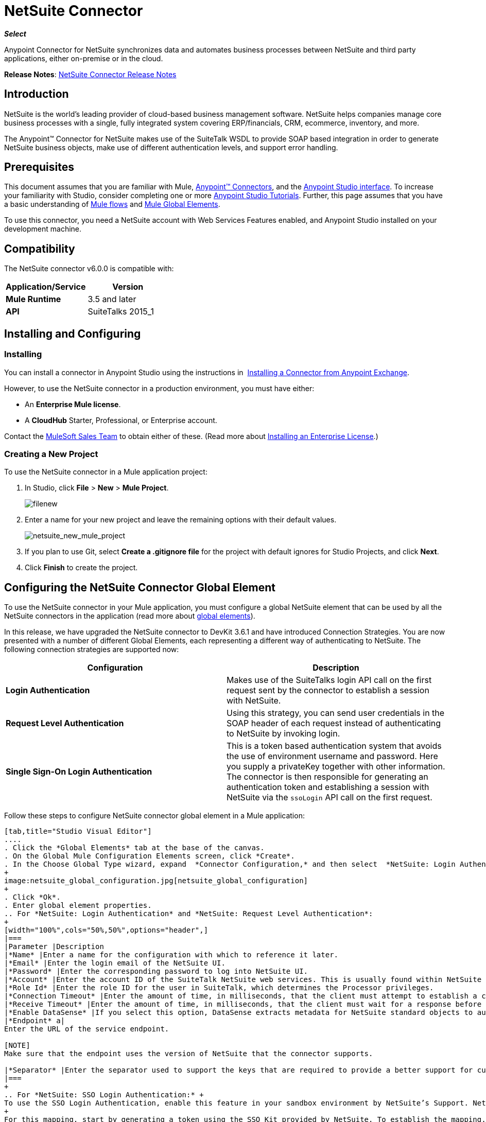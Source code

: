 = NetSuite Connector
:keywords: anypoint studio, connector, endpoint, netsuite

*_Select_*

Anypoint Connector for NetSuite synchronizes data and automates business processes between NetSuite and third party applications, either on-premise or in the cloud.

*Release Notes*: link:/release-notes/netsuite-connector-release-notes[NetSuite Connector Release Notes]

== Introduction

NetSuite is the world’s leading provider of cloud-based business management software. NetSuite helps companies manage core business processes with a single, fully integrated system covering ERP/financials, CRM, ecommerce, inventory, and more.

The Anypoint™ Connector for NetSuite makes use of the SuiteTalk WSDL to provide SOAP based integration in order to generate NetSuite business objects, make use of different authentication levels, and support error handling.

== Prerequisites

This document assumes that you are familiar with Mule, link:/mule-user-guide/v/3.7/anypoint-connectors[Anypoint™ Connectors], and the link:/mule-fundamentals/v/3.7/anypoint-studio-essentials[Anypoint Studio interface]. To increase your familiarity with Studio, consider completing one or more  link:/mule-fundamentals/v/3.7/basic-studio-tutorial[Anypoint Studio Tutorials]. Further, this page assumes that you have a basic understanding of link:/mule-fundamentals/v/3.7/mule-concepts[Mule flows] and link:/mule-fundamentals/v/3.7/global-elements[Mule Global Elements]. 

To use this connector, you need a NetSuite account with Web Services Features enabled, and Anypoint Studio installed on your development machine.

== Compatibility

The NetSuite connector v6.0.0 is compatible with:

[width="100%",cols="50%,50%",options="header",]
|===
a|
Application/Service

 a|
Version

|*Mule Runtime* |3.5 and later
|*API* |SuiteTalks 2015_1
|===

== Installing and Configuring

=== Installing

You can install a connector in Anypoint Studio using the instructions in  link:/mule-fundamentals/v/3.7/anypoint-exchange#installing-a-connector-from-anypoint-exchange[Installing a Connector from Anypoint Exchange]. 

However, to use the NetSuite connector in a production environment, you must have either:

* An *Enterprise Mule license*.
* A *CloudHub* Starter, Professional, or Enterprise account.

Contact the link:https://www.mulesoft.com/lp/contact[MuleSoft Sales Team] to obtain either of these. (Read more about link:/mule-user-guide/v/3.7/installing-an-enterprise-license[Installing an Enterprise License].) 

=== Creating a New Project

To use the NetSuite connector in a Mule application project:

. In Studio, click *File* > *New* > *Mule Project*.
+
image:filenew.png[filenew]
+
. Enter a name for your new project and leave the remaining options with their default values.
+
image:netsuite_new_mule_project.png[netsuite_new_mule_project]
+
. If you plan to use Git, select *Create a .gitignore file* for the project with default ignores for Studio Projects, and click *Next*.
. Click *Finish* to create the project.

== Configuring the NetSuite Connector Global Element

To use the NetSuite connector in your Mule application, you must configure a global NetSuite element that can be used by all the NetSuite connectors in the application (read more about link:/mule-fundamentals/v/3.7/global-elements[global elements]).

In this release, we have upgraded the NetSuite connector to DevKit 3.6.1 and have introduced Connection Strategies. You are now presented with a number of different Global Elements, each representing a different way of authenticating to NetSuite. The following connection strategies are supported now:

[width="100%",cols="50%,50%",options="header",]
|===
|Configuration |Description
|*Login Authentication* |Makes use of the SuiteTalks login API call on the first request sent by the connector to establish a session with NetSuite.
|*Request Level Authentication* |Using this strategy, you can send user credentials in the SOAP header of each request instead of authenticating to NetSuite by invoking login.
|*Single Sign-On Login Authentication* |This is a token based authentication system that avoids the use of environment username and password. Here you supply a privateKey together with other information. The connector is then responsible for generating an authentication token and establishing a session with NetSuite via the `ssoLogin` API call on the first request.
|===

Follow these steps to configure NetSuite connector global element in a Mule application:

[tabs]
------
[tab,title="Studio Visual Editor"]
....
. Click the *Global Elements* tab at the base of the canvas.
. On the Global Mule Configuration Elements screen, click *Create*.
. In the Choose Global Type wizard, expand  *Connector Configuration,* and then select  *NetSuite: Login Authentication,* or *NetSuite: Request Level Authentication, NetSuite: SSO Login Authentication,* depending on your NetSuite authentication.
+
image:netsuite_global_configuration.jpg[netsuite_global_configuration]
+
. Click *Ok*.
. Enter global element properties.
.. For *NetSuite: Login Authentication* and *NetSuite: Request Level Authentication*:
+
[width="100%",cols="50%,50%",options="header",]
|===
|Parameter |Description
|*Name* |Enter a name for the configuration with which to reference it later.
|*Email* |Enter the login email of the NetSuite UI.
|*Password* |Enter the corresponding password to log into NetSuite UI.
|*Account* |Enter the account ID of the SuiteTalk NetSuite web services. This is usually found within NetSuite sandbox UI under *Setup* > *Integration* > *Web Service Preferences.*
|*Role Id* |Enter the role ID for the user in SuiteTalk, which determines the Processor privileges.
|*Connection Timeout* |Enter the amount of time, in milliseconds, that the client must attempt to establish a connection before timing out.
|*Receive Timeout* |Enter the amount of time, in milliseconds, that the client must wait for a response before timing out.
|*Enable DataSense* |If you select this option, DataSense extracts metadata for NetSuite standard objects to automatically determine the data type and format that your application must deliver to, or can expect from, NetSuite. By enabling this functionality, Mule does the heavy lifting of discovering the type of data you must send to, or be prepared to receive from NetSuite. For more information, see link:/mule-user-guide/v/3.7/datasense[DataSense].
|*Endpoint* a|
Enter the URL of the service endpoint.

[NOTE]
Make sure that the endpoint uses the version of NetSuite that the connector supports.

|*Separator* |Enter the separator used to support the keys that are required to provide a better support for custom fields.
|===
+
.. For *NetSuite: SSO Login Authentication:* +
To use the SSO Login Authentication, enable this feature in your sandbox environment by NetSuite’s Support. NetSuite provides an SSO Kit and information on how to proceed with setting up private and public keys for use in generating authentication tokens. They also provide you with a Partner ID. After this setup is established, a mapping has to be created between the standard NetSuite credentials, the partner ID, company ID, and user ID. A developer or administrator should perform this mapping. It is not handled by the connector and it is only done once for each user ID that is allowed to authenticate using SSO within your company.
+
For this mapping, start by generating a token using the SSO Kit provided by NetSuite. To establish the mapping, invoke the SuiteTalks Web Service API call `mapSso` using an external Java application or any other method of your choice. A sample SOAP request of the `mapSso` API call looks as follows:
+
[source, xml, linenums]
----
<soapenv:Envelope xmlns:soapenv="http://schemas.xmlsoap.org/soap/envelope/" xmlns:urn="urn:messages_2015_1.platform.webservices.netsuite.com" xmlns:urn1="urn:core_2015_1.platform.webservices.netsuite.com">
   <soapenv:Header></soapenv:Header>
   <soapenv:Body>
      <urn:mapSso>
         <urn:ssoCredentials>
            <urn1:email>Your NetSuite email</urn1:email>
            <urn1:password>Your NetSuite password</urn1:password>
            <urn1:account>Your NetSuite account Id</urn1:account>
            <urn1:role internalId="The account role Id"></urn1:role>
            <urn1:authenticationToken>The token string generated using the SSO kit</urn1:authenticationToken>
            <urn1:partnerId>Your NetSuite partner Id</urn1:partnerId>
         </urn:ssoCredentials>
      </urn:mapSso>
   </soapenv:Body>
</soapenv:Envelope>
----
+
[width="100%",cols="50%,50%",options="header",]
|===
|Parameter |Description
|*Name* |Enter a name for the configuration so it can be referenced later.
|*Partner Id* |Enter the partner ID used in the mapping process.
|*Partner Account* |Enter the account ID of the SuiteTalk NetSuite web services.
|*Company ID* |Enter the company ID used in the mapping process for the connector to generate a token.
|*User ID* |Enter the user ID used in the mapping process for the connector to generate a token.
|*Key File* |Enter the *privateKey* file name to pick up from the project. This file should be the *.der* file generated as per NetSuite’s specifications. This is used to encrypt the company ID and user ID into a token for *ssoLogin*.
|*Connection Timeout* |Enter the amount of time, in milliseconds, that the client must attempt to establish a connection before timing out.
|*Receive Timeout* |Enter the amount of time, in milliseconds, that the client must wait for a response before timing out.
|*Enable DataSense* |If you select this option, DataSense extracts metadata for NetSuite standard objects to automatically determine the data type and format that your application must deliver to, or can expect from, NetSuite. By enabling this functionality, Mule does the heavy lifting of discovering the type of data you must send to, or be prepared to receive from NetSuite. For more information, see link:/mule-user-guide/v/3.7/datasense[DataSense].
|*Endpoint* |Enter the URL of the service endpoint.
|*Separator* |Enter the separator used to support the keys that are required to provide a better support for custom fields.
|===
+
. Access the *Pooling Profile* tab to configure any settings relevant to managing multiple connections via a connection pool.
. Access the *Reconnection* tab to configure any settings relevant to reconnection strategies that Mule should execute if it loses its connection to NetSuite.
. Click *OK* to save the global connector configurations.
. Return to the Message Flow tab in Studio.

....
[tab,title="XML Editor"]
....
. Ensure that you include the NetSuite namespaces in your configuration file.
+
[source, xml, linenums]
----
<mule xmlns="http://www.mulesoft.org/schema/mule/core"
      xmlns:xsi="http://www.w3.org/2001/XMLSchema-instance"
      xmlns:netsuite="http://www.mulesoft.org/schema/mule/netsuite"
      xsi:schemaLocation="
               http://www.mulesoft.org/schema/mule/core
               http://www.mulesoft.org/schema/mule/core/current/mule.xsd
               http://www.mulesoft.org/schema/mule/netsuite
               http://www.mulesoft.org/schema/mule/netsuite/current/mule-netsuite.xsd">
 
    <netsuite:config-sso-login-authentication name="Netsuite_SSO_Login_Auth" partnerId="Your NetSuite partnerId"
        partnerAccount="Your Netsuite account id" companyId="Your companyId" userId="Your userId"
        keyFile="The name of the privateKey file" doc:name="Netsuite">
</mule>
----
+
. Create a global NetSuite configuration outside and above your flows, using one of the following global configuration codes:
+
[source, xml, linenums]
----
<netsuite:config-login-authentication name="NetSuite" email="${email}" password="${password}" account="${account}" roleId="${roleId}" />
----
+
[source, xml, linenums]
----
<netsuite:config-request-level-authentication name="NetSuite" email="${email}" password="${password}" account="${account}" roleId="${roleId}" />
----
+
[source, xml, linenums]
----
<netsuite:config-sso-login-authentication name="NetSuite" email="${email}" password="${password}" account="${account}" roleId="${roleId}" />
----
....
------

== Using the Connector

NetSuite connector is a operation based connector, which means that when you add the connector to your flow, you need to configure a specific web service for the connector to perform. The NetSuite connector v5.0 supports 56 operations.

=== Adding to a Flow

. Create a new Mule project in Anypoint Studio.
. Add a suitable Mule Inbound endpoint, such as the HTTP listener or File endpoint, to begin the flow.
. Drag the NetSuite connector onto the canvas, then select it to open the properties editor.
. Configure the connector's parameters as follows:
+
[width="100%",cols="50%,50%",options="header",]
|===
|Field |Description
|*Display Name* |Enter a unique label for the connector in your application.
|*Config Reference* |Connect to a global element linked to this connector. Global elements encapsulate reusable data about the connection to the target resource or service. Select the global NetSuite connector element you create.
|*Operation* |Select the action this component must perform.
|===

== Example Use Case

Add a new Employee record in NetSuite using a Mule application; use Login Authentication.

[tabs]
------
[tab,title="Studio Visual Editor"]
....
image:NetSuiteDemoFlow.png[NetSuiteDemoFlow]

. Drag an *HTTP* connector into a new flow, and configure it as follows:
+
image:netsuite_http.jpg[netsuite_http]
+
[width="100%",cols="50%,50%",options="header",]
|===
|*Field* |Value
|*Display Name* |HTTP (or any other name you prefer)
|*config-ref* |Configure a global element with the desired host and port, we use 0.0.0.0 and 8081 respectively
|*path* |/addEmployee
|===
+
. Add a *Set Payload* transformer after the HTTP connector to process the message payload. Configure the transformer as shown below.
+
image:netsuite_setpayload.jpg[netsuite_setpayload] 
+
[cols=",",options="header",]
|====
|Field |Value
|*Display Name* |Set Payload (or any other name you prefer)
|*Value* |`# [['name':message.inboundProperties['name'],'lastname':message.inboundProperties['lastname'],'e-mail':message.inboundProperties['email'],'externalId':message.inboundProperties['externalId']]]`
|====
+
. Drag the *NetSuite* connector onto the canvas, then select it to open the properties editor console.
. Click the *+* sign next to the *Connector Configuration* field to add a new NetSuite global element.
+
image:netsuite_demonetsuite1.jpg[netsuite_demonetsuite1]
+
. Configure the global element as follows:
+
[width="100%",cols="50%,50%",options="header",]
|===
|Field |Value
|*Name* |NetSuite (or any other name you prefer)
|*Email* |<Your NetSuite Email>
|*Password* |<Your NetSuite password>
|*Account* |<Your NetSuite account>
|*Role Id* |Enter the ID of the role you use to login in SuiteTalk, which determines the Processor privileges.
|===
+
. In the properties editor of the NetSuite connector, configure the remaining parameters:
+
image:netsuite_addrecord.jpg[netsuite_addrecord]
+
[cols=",",options="header",]
|===
|Field |Value
|*Display Name* |NetSuite (or any other name you prefer)
|*Config Reference* |NetSuite (name of the global element you have created)
|*Operation* |Add record
|*Record Type* |Employee
|===
+
. Drag a *DataMapper* transformer between the Set Payload transformer and the NetSuite connector, then click it to open its properties editor.
. Configure its Input properties according to the steps below. +
.. In the *Input type*, select *Map<k,v>*, then select *User Defined*.
.. Click *Create/Edit Structure*.  
.. Enter a name for the Map, then select *Element* for *Type*.
.. Add the child fields according to the table below.
+
[width="100%",cols="50%,50%",options="header",]
|===
a|
Name
a|
Type
|*e-mail* |String
|*externalId* |String
|*lastname* |String
|*name* |String
|===
+
.. The Output properties are automatically configured to correspond to the NetSuite connector.
.. Click *Create Mapping*, then drag each input data field to its corresponding output NetSuite field. Click the blank space on the canvas to save the changes.
. Add a *Object to Json* transformer onto the flow to capture the response from the NetSuite connector and display it as a HTTP response. 
. Run the project as a Mule Application (right-click project name, then select *Run As > Mule Application* ). 
. From a browser, e nter the employee's e-mail address, externalId, lastname, and name in the form of the following query parameters:  `http://localhost:8081/accountWithCustomFields? email  =<employee's email address> &externalId=<employee's externalId> &lname= <employee's last name>&name=<employee's firstname>` 
. Mule conducts the query, and adds the Employee record to NetSuite.
....
[tab,title="XML Editor"]
....
image:NetSuiteDemoFlow.png[NetSuiteDemoFlow]

. Add a *netsuite:config* element to your project, then configure its attributes according to the  table below.
+

[source, xml, linenums]
----
<netsuite:config-login-authentication name="NetSuite" email="email@youremail.com"
    password="netsuite_password" account="netsuite_account" roleId="netsuite_role"
    doc:name="Netsuite"/>
----
+
[cols=",",options="header",]
|===
|Attribute |Value
|*name* |NetSuite
|*email* |<Your NetSuite Email>
|*password* |<Your NetSuite password>
|*account* |<Your NetSuite account> (It looks similiar to TSTDRVXXXXXX.)
|*roleId* |Enter the ID of the role you use to login in SuiteTalk, which determines the Processor privileges.
|*doc:name* |NetSuite
|===
+
. Create a Mule flow with an HTTP endpoint, configuring the endpoint as follows:  
+
[source, xml, linenums]
----
<http:inbound-endpoint exchange-pattern="request-response" host="localhost" port="8081" path="accountWithCustomFields" doc:name="HTTP"/>
----
+
[width="100%",cols="50%,50%",options="header",]
|====
|Attribute |Value
|*exchange-pattern* |request-response
|*host* |localhost
|*port* |8081
|*path* a|
`accountWithCustomFields`
|*doc:name* |HTTP
|====
+
. Add a *set-payload* element to set the message payload in the flow.
+
[source, xml, linenums]
----
<set-payload value="#[['name':message.inboundProperties['name'],'lastname':message.inboundProperties['lastname'],'e-mail':message.inboundProperties['email'],'externalId':message.inboundProperties['externalId']]]" doc:name="Set Payload"/>
----
+
. Add a *data-mapper* element to pass the message payload to NetSuite.
+
[source, xml, linenums]
----
<data-mapper:transform config-ref="Map_To_EMPLOYEE" doc:name="Map To EMPLOYEE"/>
----
+
. Add a *netsuite:add-record* element to your flow as follows:
+
[source, xml, linenums]
----
<netsuite:add-record config-ref="Netsuite" doc:name="Netsuite Add Record" recordType="EMPLOYEE"/>
----
+
. Configure the data-mapper through the Visual Editor. Switch the view to Message Flow view, then click the *DataMapper* transformer to set its properties.
.. In the *Input type*, select *Map<k,v>*, then select *User Defined*.
.. Click *Create/Edit Structure*.  
.. Enter a name for the Map, then select *Element* for *Type*.
.. Add the child fields according to the table below.
+
[width="100%",cols="50%,50%",options="header",]
|===
a|
Name
a|
Type
|*e-mail* |String
|*externalId* |String
|*lastname* |String
|*name* |String
|===
+
. Add a *json:object-to-json-transformer* element to the flow to capture the response from the NetSuite connector and display it as an HTTP response. 
+
[source, xml, linenums]
----
<json:object-to-json-transformer doc:name="Object to JSON"/>
----
+
. Run the project as a Mule Application (right-click project name, then select *Run As > Mule Application*). 
. From a browser, enter the employee's e-mail address, externalId, lastname, and name in the form of the following query parameters: `http://localhost:8081/accountWithCustomFields ?email =<employee's email address> &externalId=<employee's externalId> &lname= <employee's last name>&name=<employee's firstname>`
. Mule conducts the query, and adds the Employee record to NetSuite.
....
------

Example Code

[NOTE]
====
Note that for this example code to work, you must manually configure the following values of the *global NetSuite connector* to match your instance of NetSuite:

* Email
* Password
* Account
* Role ID
====

[source, xml, linenums]
----
<mule xmlns:data-mapper="http://www.mulesoft.org/schema/mule/ee/data-mapper" xmlns:json="http://www.mulesoft.org/schema/mule/json" xmlns:netsuite="http://www.mulesoft.org/schema/mule/netsuite"
    xmlns:http="http://www.mulesoft.org/schema/mule/http" xmlns="http://www.mulesoft.org/schema/mule/core"
    xmlns:doc="http://www.mulesoft.org/schema/mule/documentation"
    xmlns:spring="http://www.springframework.org/schema/beans"
    xmlns:xsi="http://www.w3.org/2001/XMLSchema-instance"
    xsi:schemaLocation="http://www.springframework.org/schema/beans http://www.springframework.org/schema/beans/spring-beans-current.xsd
http://www.mulesoft.org/schema/mule/core http://www.mulesoft.org/schema/mule/core/current/mule.xsd
http://www.mulesoft.org/schema/mule/http http://www.mulesoft.org/schema/mule/http/current/mule-http.xsd
http://www.mulesoft.org/schema/mule/netsuite http://www.mulesoft.org/schema/mule/netsuite/current/mule-netsuite.xsd
http://www.mulesoft.org/schema/mule/ee/data-mapper http://www.mulesoft.org/schema/mule/ee/data-mapper/current/mule-data-mapper.xsd
http://www.mulesoft.org/schema/mule/json http://www.mulesoft.org/schema/mule/json/current/mule-json.xsd">
    <netsuite:config-login-authentication name="NetSuite" email="email@youremail.com"
    password="netsuite_password" account="netsuite_account" roleId="netsuite_role"
    doc:name="Netsuite"/>
    <data-mapper:config name="JSON_To___customRecordType__21____customrecord21" transformationGraphPath="json_to___customrecordtype__21____customrecord21.grf" doc:name="JSON_To___customRecordType__21____customrecord21"/>
    <data-mapper:config name="Map_To_EMPLOYEE" transformationGraphPath="map_to_employee.grf" doc:name="Map_To_EMPLOYEE"/>
    <http:listener-config name="HTTP_Listener_Configuration" host="localhost" port="8081" doc:name="HTTP Listener Configuration"/>
    <http:listener-config name="HTTP_Listener_Configuration1" host="localhost" port="8081" doc:name="HTTP Listener Configuration"/>
    <flow name="netsuite-demoFlow1" >
    <http:listener config-ref="HTTP_Listener_Configuration" path="accountWithCustomFields" doc:name="HTTP"/>
    <set-payload value="#[['name':message.inboundProperties['name'],'lastname':message.inboundProperties['lastname'],'e-mail':message.inboundProperties['email'],'externalId':message.inboundProperties['externalId']]]" doc:name="Set Payload"/>
    <data-mapper:transform config-ref="Map_To_EMPLOYEE" doc:name="Map To EMPLOYEE"/>
        <netsuite:add-record
            config-ref="Netsuite" doc:name="Netsuite Add Record" recordType="EMPLOYEE"/>
        <json:object-to-json-transformer doc:name="Object to JSON"/>
    </flow>
  <flow name="netsuite-demoFlow2" >
    <http:listener config-ref="HTTP_Listener_Configuration1" path="customRecord" doc:name="HTTP"/>
    <data-mapper:transform config-ref="JSON_To___customRecordType__21____customrecord21" doc:name="JSON To __customRecordType__21____customrecord21"/>
    <netsuite:add-record config-ref="Netsuite" recordType="__customRecordType__21____customrecord21" doc:name="Netsuite"/>
    <json:object-to-json-transformer doc:name="Object to JSON"/>
  </flow>
</mule>
----

== Other Code Examples

=== Working with Asynchronous Operations

This code example demonstrates how to use async-add-list together with the check-async-status, get-async-result, and delete operations, using a custom record type.

[NOTE]
====
Note that for this example code to work, you must use a custom record type of your own (or just a regular type), and manually configure the following values of the global NetSuite config to match your instance of NetSuite:

* email
* password
* account
* roleId
====

image:netsuite_async1.jpg[netsuite_async1]

[source, xml, linenums]
----
<http:listener-config name="HTTP_Listener_Configuration" host="0.0.0.0" port="8081" doc:name="HTTP Listener Configuration"/>
 
<netsuite:config-login-authentication name="NetSuite__Login_Authentication" email="${netsuite.email}" password="${netsuite.password}" account="${netsuite.account}" roleId="${netsuite.roleId}" doc:name="NetSuite: Login Authentication"/> (1)
 
<flow name="asyncAddList" doc:name="async_add_list">
    <http:listener config-ref="HTTP_Listener_Configuration" path="/asyncAddList" doc:name="HTTP"/> (2)
    <logger message="Process Started ..." level="INFO" doc:name="Logger"/>
    <netsuite:async-add-list config-ref="Netsuite" recordType="__customRecordType__customrecordcustomaccount__22" doc:name="Async Add List"> (3)
        <netsuite:records-attributes>
            <netsuite:records-attribute>
                <netsuite:inner-records-attribute key="externalId">addListExt1</netsuite:inner-records-attribute>
                <netsuite:inner-records-attribute key="name">addListName1</netsuite:inner-records-attribute>
            </netsuite:records-attribute>
            <netsuite:records-attribute>
                <netsuite:inner-records-attribute key="externalId">addListExt2</netsuite:inner-records-attribute>
                <netsuite:inner-records-attribute key="name">addListName2</netsuite:inner-records-attribute>
            </netsuite:records-attribute>
        </netsuite:records-attributes>
    </netsuite:async-add-list>
    <set-variable variableName="jobId" value="#[payload.getJobId()]" doc:name="Set Variable: jobId"/> (4)
    <flow-ref name="check_async_status" doc:name="Check Async Status"/> (5)
</flow>
 
<sub-flow name="check_async_status" doc:name="check_async_status">
    <logger message="===== Checking status for jobId: #[flowVars.jobId] =====" level="INFO" doc:name="Logger"/>
    <until-successful maxRetries="180" failureExpression="#[payload.getStatus() == com.netsuite.webservices.platform.core.types.AsyncStatusType.PENDING || payload.getStatus() == com.netsuite.webservices.platform.core.types.AsyncStatusType.PROCESSING]" synchronous="true" doc:name="Until Successful" millisBetweenRetries="10000"> (6)
        <processor-chain doc:name="Processor Chain">
            <netsuite:check-async-status config-ref="Netsuite" jobId="#[flowVars.jobId]" doc:name="Check Async Status"/>
            <logger message="Status is: #[payload.getStatus()]" level="INFO" doc:name="Status"/>
        </processor-chain>
    </until-successful>
    <choice doc:name="Choice"> (7)
        <when expression="#[payload.getStatus() == com.netsuite.webservices.platform.core.types.AsyncStatusType.FINISHED]">
            <logger message="Records have been added successfully." level="INFO" doc:name="FINISHED"/> (8)
        </when>
        <otherwise>
            <logger message="An error has been encountered for jobId: #[flowVars.jobId] Navigate to Setup &gt; Integration &gt; Web Services Process Status on your sandbox for more information." level="ERROR" doc:name="FAILED / FINISHED_WITH_ERRORS"/> (9)
        </otherwise>
    </choice>
</sub-flow>
 
<flow name="get_async_result" doc:name="get_async_result">
    <http:listener config-ref="HTTP_Listener_Configuration" path="/getAsyncResult" doc:name="HTTP"/> (10)
    <set-variable variableName="jobId" value="#[message.inboundProperties.'http.query.params'.jobId]" doc:name="Set Variable: jobId"/>
    <logger message="===== Results for jobId: #[flowVars.jobId] =====" level="INFO" doc:name="Logger"/>
    <netsuite:get-async-result config-ref="Netsuite" jobId="#[flowVars.jobId]" doc:name="Get Async Result"/> (11)
    <set-payload value="#[payload.getWriteResponseList().getWriteResponse()]" doc:name="Get Response List"/> (12)
    <foreach doc:name="For Each"> (13)
        <logger message="Custom record with externalId: #[payload.getBaseRef().getExternalId()] and typeId: #[payload.getBaseRef().getTypeId()] ... Deleting it!" level="INFO" doc:name="Result Info"/>
        <netsuite:delete config-ref="Netsuite" doc:name="Delete"> (14)
            <netsuite:base-ref  type="CUSTOM_RECORD_REF" externalId="#[payload.getBaseRef().getExternalId()]">
                <netsuite:specific-fields>
                    <netsuite:specific-field key="typeId">#[payload.getBaseRef().getTypeId()]</netsuite:specific-field>
                </netsuite:specific-fields>
            </netsuite:base-ref>
        </netsuite:delete>
    </foreach>
    <logger message="Process Complete" level="INFO" doc:name="Logger"/>
</sub-flow>
----

[NOTE]
====
*Code Description*

. This is the NetSuite global configuration.
. The first flow is triggered via an HTTP request.
. The configuration for the `async-add-list` operation showing `externalIds` and names we defined for the custom record.
. Store the `jobId` returned from the `async-add-list` operation in a flow variable.
. Call a sub-flow that monitors the status of the async process.
. This until-successful block queries NetSuite using the `check-async-result` operation to see whether the async job has finished or is still pending/processing. This loops for a number of defined retries and resumes control of the flow after the condition is satisfied.
. A choice router routes the message depending on whether the async operation has finished successfully or not.
. Displays a message in the console notifying that the async process is successful.
. Displays a message in the console if it has failed.
. The second flow is also triggered via an HTTP request, passing the `jobId` as a query parameter.
. Use the `get-async-result` operation to obtain the result for the async process using the `jobId` that is saved.
. Extracts the response list from the `AsyncResult` object.
. For each result list item, log some details and delete the record we added.
. Removes the custom records that are just added from the NetSuite sandbox using their `externalId`.
====

=== Using the Search Operation

In NetSuite, the  `Search`  operation can be used to execute a Basic Search, Joined Search or an Advanced Search. To do this, you need to instantiate one of the following three search types for the record type you want to query:

[width="100%",cols="50%,50%",]
|===
|`<Record>SearchBasic`|Used to execute a search on a record type based on search filter fields that are specific to that type.
|`<Record>Search` +
|Used to execute a search on a record type based on search filter fields specific to that type and others that are associated with a related record type.
|`<Record>SearchAdvanced` +
|Used to execute a search on a record type in which you specify search filter fields and/or search return columns or joined search columns. Using advanced search, you can also return an existing saved search.
|===

This also applies for the asynchronous equivalent of search, the `asyncSearch` operation.

==== Example of Basic Search

For this example, we set up a basic search for Customers (CustomerSearchBasic) with the criteria below:

* The companyName starts with "A".
* The customer is not an individual.
* The customer has a priority of 50, which is handled by a customField.

Below is the Studio flow and the corresponding code:

image:netsuite_basic_search.jpg[netsuite_basic_search]

[source, xml, linenums]
----
<http:listener-config name="HTTP_Listener_Configuration" host="0.0.0.0" port="8081" doc:name="HTTP Listener Configuration"/>
 
<netsuite:config-login-authentication name="NetSuite__Login_Authentication" email="${netsuite.email}" password="${netsuite.password}" account="${netsuite.account}" roleId="${netsuite.roleId}" doc:name="NetSuite: Login Authentication"/>
 
<flow name="customer-basic-search">
    <http:listener config-ref="HTTP_Listener_Configuration" path="/basicSearch" doc:name="HTTP"/>
    <component class="CustomerBasicSearchComponent" doc:name="Create Customer Search Basic criteria"/>
    <netsuite:search config-ref="NetSuite__Login_Authentication" searchRecord="CUSTOMER_BASIC" doc:name="Customer Basic Search"/>
    <json:object-to-json-transformer doc:name="Object to JSON"/>
</flow>
----

[source, java, linenums]
----
public class CustomerBasicSearchComponent implements Callable {
 
    @Override
    public Object onCall(MuleEventContext eventContext) throws Exception {
        CustomerSearchBasic searchCriteria = new CustomerSearchBasic();
 
        SearchStringField companyNameFilter = new SearchStringField();
        companyNameFilter.setOperator(SearchStringFieldOperator.STARTS_WITH);
        companyNameFilter.setSearchValue("A");
        searchCriteria.setCompanyName(companyNameFilter);
 
        SearchBooleanField isPersonFilter = new SearchBooleanField();
        isPersonFilter.setSearchValue(false);
        searchCriteria.setIsPerson(isPersonFilter);
 
        SearchCustomFieldList customFieldListFilter = new SearchCustomFieldList();
        List<SearchCustomField> customFieldList = new ArrayList<SearchCustomField>();
        SearchLongCustomField priority = new SearchLongCustomField();
        priority.setScriptId("custentity_cust_priority");
        priority.setOperator(SearchLongFieldOperator.EQUAL_TO);
        priority.setSearchValue(50l);
        customFieldList.add(priority);
        customFieldListFilter.setCustomField(customFieldList);
        searchCriteria.setCustomFieldList(customFieldListFilter);
 
        return searchCriteria;
    }
 
}
----

==== Example of a Joined Search

This example here searches for all inventory items with a pricing join (ItemSearch) where the price rate is of 10.00. +
The search criteria is set within a custom Java component.

image:netsuite_joined_search.jpg[netsuite_joined_search]

[source, xml, linenums]
----
<flow name="item-search-pricing-join">
    <http:listener config-ref="HTTP_Listener_Configuration" path="/joinedSearch" doc:name="HTTP"/>
    <component class="ItemSearchPricingJoinComponent" doc:name="Create Item Search Pricing Join criteria"/>
    <netsuite:search config-ref="NetSuite__Login_Authentication" searchRecord="ITEM" doc:name="Item Search Pricing Join"/>
    <json:object-to-json-transformer doc:name="Object to JSON"/>
</flow>
----

[source, java, linenums]
----
public class ItemSearchPricingJoinComponent implements Callable {
 
    @Override
    public Object onCall(MuleEventContext eventContext) throws Exception {
        ItemSearch searchCriteria = new ItemSearch();
 
        ItemSearchBasic basicCriteria = new ItemSearchBasic();
        SearchEnumMultiSelectField typeFilter = new SearchEnumMultiSelectField();
        List<String> typeList = new ArrayList<String>();
        typeList.add("_inventoryItem");
        typeFilter.setOperator(SearchEnumMultiSelectFieldOperator.ANY_OF);
        typeFilter.setSearchValue(typeList);
        basicCriteria.setType(typeFilter);
        searchCriteria.setBasic(basicCriteria);
 
        PricingSearchBasic pricingJoinCriteria = new PricingSearchBasic();
        SearchDoubleField rateFilter = new SearchDoubleField();
        rateFilter.setOperator(SearchDoubleFieldOperator.EQUAL_TO);
        rateFilter.setSearchValue(10.00d);
        pricingJoinCriteria.setRate(rateFilter);
        searchCriteria.setPricingJoin(pricingJoinCriteria);
 
        return searchCriteria;
    }
 
}
----

==== Example of Advanced Search

The example constructs a simple java component that creates a criteria to get the result of an Employee saved search in our NetSuite environment (EmployeeSearchAdvanced). Each saved search in NetSuite has a particular id. Here, we use the scriptId customsearch130.

image:netsuite_code_example_search_advanced.jpg[netsuite_code_example_search_advanced]

[source, xml, linenums]
----
<flow name="employee-search-advanced-saved-search">
    <http:listener config-ref="HTTP_Listener_Configuration" path="/advancedSearch" doc:name="HTTP"/>
    <component class="EmployeeSearchAdvancedSavedComponent" doc:name="Create Employee Search Advanced Saved Search criteria"/>
    <netsuite:search config-ref="NetSuite__Login_Authentication" searchRecord="EMPLOYEE_ADVANCED" doc:name="NetSuite"/>
    <json:object-to-json-transformer doc:name="Object to JSON"/>
</flow>
----

[source, java, linenums]
----
public class EmployeeSearchAdvancedSavedComponent implements Callable {
 
    @Override
    public Object onCall(MuleEventContext eventContext) throws Exception {
        EmployeeSearchAdvanced searchCriteria = new EmployeeSearchAdvanced();
 
        searchCriteria.setSavedSearchScriptId("customsearch130");
 
        return searchCriteria;
    }
 
}
----

=== NetSuite and DataWeave

The NetSuite connector’s DataSense in conjunction with DataWeave creates an easy way of integrating with your NetSuite environment. For the following two examples, we use a JSON input string and extract the necessary data from it to form our NetSuite request.

. This example code adds a Journal Entry to NetSuite from the following JSON input:
+

[source, json, linenums]
----
{
   "tranId":"SampleJournal123",
   "subsidiary":{
      "internalId":"1"
   },
   "customFieldList":{
      "customField":[
         {
            "StringCustomFieldRef__custbodytestbodyfield":"Sample Transaction Body Custom Field"
         }
      ]
   },
   "lineList":{
      "line":[
         {
            "account":{
               "internalId":"1"
            },
            "debit":100.0,
            "customFieldList":{
               "customField":[
                  {
                     "SelectCustomFieldRef__custcol_far_trn_relatedasset":{
                         "internalId":"1"
                     }
                  },
                  {
                     "StringCustomFieldRef__custcoltestcolumnfield": "Sample Transaction Column Custom Field 1"
                  }
               ]
            }
         },
         {
            "account":{
               "internalId":"1"
            },
            "credit":100.0,
            "customFieldList":{
               "customField":[
                  {
                     "SelectCustomFieldRef__custcol_far_trn_relatedasset":{
                         "internalId":"2"
                     }
                  },
                  {
                     "StringCustomFieldRef__custcoltestcolumnfield": "Sample Transaction Column Custom Field 2"
                  }
               ]
            }
         }
      ]
   }
}
----

+
The add operation for the connector expects a Map as input. The DataWeave script looks as follows:

+
image:netsuite_dataweave1.jpg[netsuite_dataweave1]
+

. In this example, we use the same scenario for basic search as described in the previous section. However, instead of constructing the criteria in a java component, we transform a JSON string:
+

[source, json, linenums]
----
{
   "companyName": {
      "operator": "STARTS_WITH",
      "searchValue": "A"
   },
   "isPerson": false,
   "priority": {
      "operator": "EQUAL_TO",
      "searchValue": 50
   }
}
----

+
image:netsuite_code_example_dataweave02.jpg[netsuite_code_example_dataweave02]

== See Also

* Learn more about working with link:/mule-user-guide/v/3.7/anypoint-connectors[Anypoint Connectors].
* Access the link:/release-notes/netsuite-connector-release-notes[NetSuite connector].
